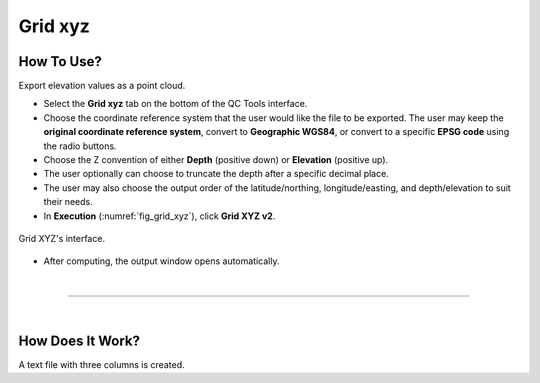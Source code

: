 .. _grid-xyz-label:

Grid xyz
--------

.. index::
    single: grid xyz

How To Use?
^^^^^^^^^^^

Export elevation values as a point cloud.

* Select the **Grid xyz** tab on the bottom of the QC Tools interface.

* Choose the coordinate reference system that the user would like the file to be exported. The user may keep the **original coordinate reference system**, convert to **Geographic WGS84**, or convert to a specific **EPSG code** using the radio buttons. 

* Choose the Z convention of either **Depth** (positive down) or **Elevation** (positive up). 

* The user optionally can choose to truncate the depth after a specific decimal place.

* The user may also choose the output order of the latitude/northing, longitude/easting, and depth/elevation to suit their needs.

* In **Execution** (:numref:`fig_grid_xyz`), click **Grid XYZ v2**.

.. _fig_grid_xyz:
.. figure:: _static/grid_xyz.png
    :align: center

    Grid XYZ's interface.

* After computing, the output window opens automatically.

|

-----------------------------------------------------------

|

How Does It Work?
^^^^^^^^^^^^^^^^^

A text file with three columns is created.

